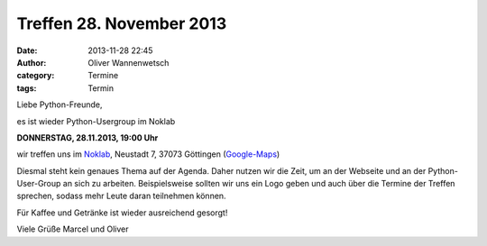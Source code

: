 Treffen 28. November 2013
###############################################################################

:date: 2013-11-28 22:45
:author: Oliver Wannenwetsch
:category: Termine
:tags: Termin

Liebe Python-Freunde,

es ist wieder Python-Usergroup im Noklab

**DONNERSTAG, 28.11.2013, 19:00 Uhr**

wir treffen uns im `Noklab <https://cccgoe.de/wiki/Noklab/>`_, Neustadt 7, 37073 Göttingen (`Google-Maps <http://goo.gl/DPR9c>`_)

Diesmal steht kein genaues Thema auf der Agenda. Daher nutzen wir die Zeit, um an der Webseite und an der Python-User-Group an sich zu arbeiten. Beispielsweise sollten wir uns ein Logo geben und auch über die Termine der Treffen sprechen, sodass mehr Leute daran teilnehmen können.

Für Kaffee und Getränke ist wieder ausreichend gesorgt!

Viele Grüße
Marcel und Oliver


